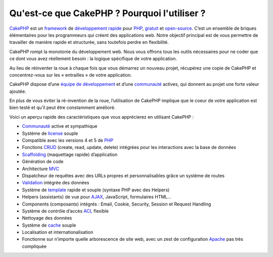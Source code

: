 Qu'est-ce que CakePHP ? Pourquoi l'utiliser ?
#############################################

`CakePHP <https://cakephp.org/>`_ est un
`framework <https://en.wikipedia.org/wiki/Application_framework>`_ de
`développement
rapide <https://en.wikipedia.org/wiki/Rapid_application_development>`_
pour `PHP <http://www.php.net/>`_,
`gratuit <https://en.wikipedia.org/wiki/MIT_License>`_ et
`open-source <https://en.wikipedia.org/wiki/Open_source>`_. C’est un
ensemble de briques élémentaires pour les programmeurs qui créent des
applications web. Notre objectif principal est de vous permettre de
travailler de manière rapide et structurée, sans toutefois perdre en
flexibilité.

CakePHP rompt la monotonie du développement web. Nous vous offrons tous
les outils nécessaires pour ne coder que ce dont vous avez réellement
besoin : la logique spécifique de votre application.

Au lieu de réinventer la roue à chaque fois que vous démarrez un nouveau
projet, récupérez une copie de CakePHP et concentrez-vous sur les «
entrailles » de votre application.

CakePHP dispose d’une `équipe de
développement <http://cakephp.lighthouseapp.com/contributors>`_ et d’une
`communauté <https://cakephp.org/feeds>`_ actives, qui donnent au projet
une forte valeur ajoutée.

En plus de vous éviter la ré-invention de la roue, l’utilisation de
CakePHP implique que le coeur de votre application est bien testé et
qu’il peut être constamment amélioré.

Voici un aperçu rapide des caractéristiques que vous apprécierez en
utilisant CakePHP :

-  `Communauté <https://cakephp.org/feeds>`_ active et sympathique
-  Système de `license <https://en.wikipedia.org/wiki/MIT_License>`_
   souple
-  Compatible avec les versions 4 et 5 de `PHP <http://www.php.net/>`_
-  Fonctions
   `CRUD <https://en.wikipedia.org/wiki/Create%2C_read%2C_update_and_delete>`_
   (create, read, update, delete) intégrées pour les interactions avec
   la base de données
-  `Scaffolding <https://en.wikipedia.org/wiki/Scaffold_%28programming%29>`_
   (maquettage rapide) d’application
-  Génération de code
-  Architecture
   `MVC <https://en.wikipedia.org/wiki/Model-view-controller>`_
-  Dispatcheur de requêtes avec des URLs propres et personnalisables
   grâce un système de routes
-  `Validation <https://en.wikipedia.org/wiki/Data_validation>`_ intégrée
   des données
-  Système de
   `template <https://en.wikipedia.org/wiki/Web_template_system>`_ rapide
   et souple (syntaxe PHP avec des Helpers)
-  Helpers (assistants) de vue pour
   `AJAX <https://en.wikipedia.org/wiki/Ajax_%28programming%29>`_,
   JavaScript, formulaires HTML...
-  Components (composants) intégrés : Email, Cookie, Security, Session
   et Request Handling
-  Système de contrôle d’accès
   `ACL <https://en.wikipedia.org/wiki/Access_control_list>`_ flexible
-  Nettoyage des données
-  Système de `cache <https://en.wikipedia.org/wiki/Web_cache>`_ souple
-  Localisation et internationalisation
-  Fonctionne sur n’importe quelle arborescence de site web, avec un
   zest de configuration `Apache <http://httpd.apache.org/>`_ pas très
   compliquée

